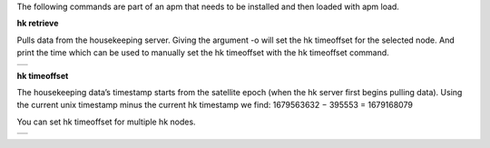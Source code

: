 
The following commands are part of an apm that needs to be installed and then loaded with apm load. 



**hk retrieve**

Pulls data from the housekeeping server. Giving the argument -o will set the hk timeoffset for the selected node. And print the time which can be used to manually set the hk timeoffset with the hk timeoffset command.

.. class:: table

.. list-table::
   :widths: 100
   :header-rows: 0
   
   * - 
      .. csh-prompt:: host>6> hk retrieve
         | Timestamp 393189
         | 106:212  ext_temp         	= 26.185358

      .. csh-prompt:: host>6> hk retrieve -t 100 -s -N 3
         | Timestamp 100
         | 106:212  ext_temp         	= 25.204676     
         | Timestamp 90
         | 106:212  ext_temp         	= 25.145563      
         | Timestamp 80
         | 106:212  ext_temp         	= 25.116022         

**hk timeoffset**

The housekeeping data’s timestamp starts from the satellite epoch (when the hk server first begins pulling data). Using the current unix timestamp minus the current hk timestamp we find: 1679563632 − 395553 = 1679168079

You can set hk timeoffset for multiple hk nodes.


.. class:: table

.. list-table::
   :widths: 100
   :header-rows: 0
   
   * - 
      .. csh-prompt:: host>135> hk timeoffset 1679168079
         | Setting new hk node 135 EPOCH to 1679168079
      .. csh-prompt:: host>136> hk timeoffset 1679168079
         | Setting new hk node 136 EPOCH to 1679168079    